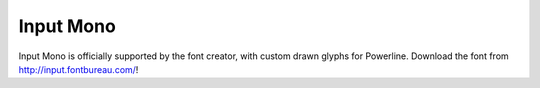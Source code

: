 Input Mono
==========

Input Mono is officially supported by the font creator, with custom drawn glyphs
for Powerline. Download the font from http://input.fontbureau.com/!
